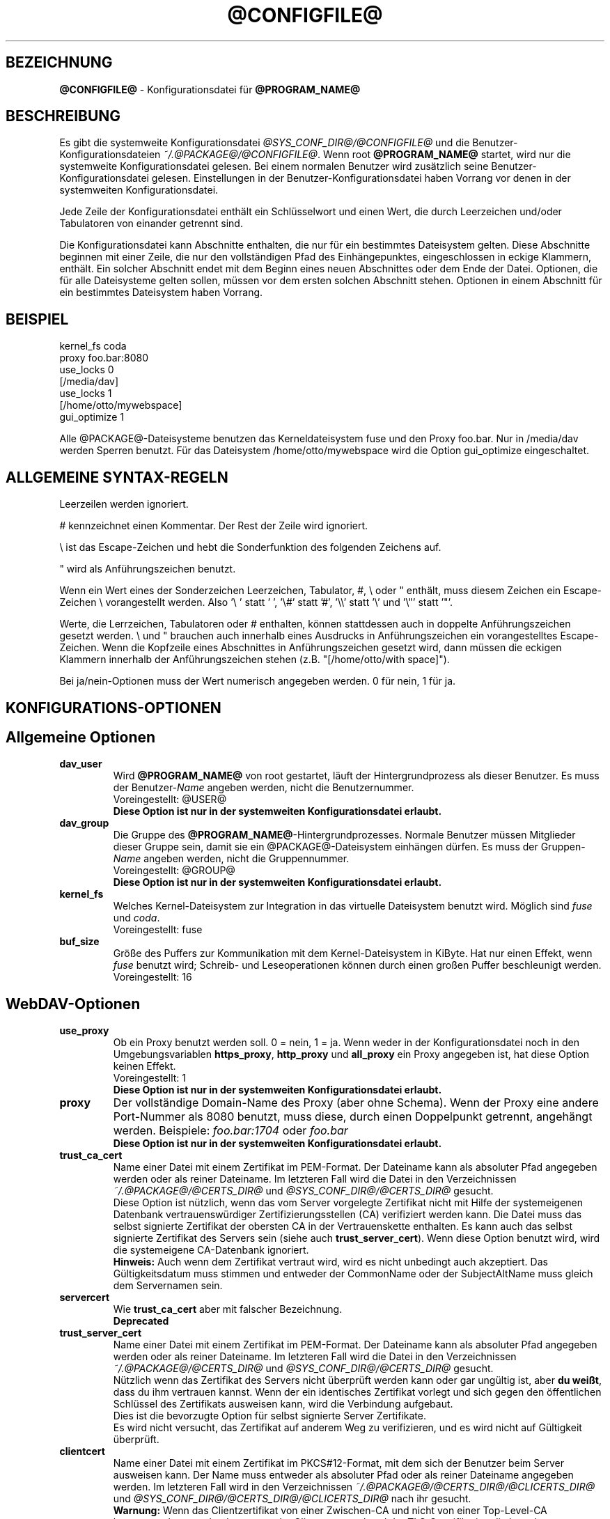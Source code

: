 .\"*******************************************************************
.\"
.\" This file was generated with po4a. Translate the source file.
.\"
.\"*******************************************************************
.TH @CONFIGFILE@ 5 2014\-06\-09 @PACKAGE_STRING@ 


.SH BEZEICHNUNG

\fB@CONFIGFILE@\fP \- Konfigurationsdatei für \fB@PROGRAM_NAME@\fP


.SH BESCHREIBUNG

Es gibt die systemweite Konfigurationsdatei \fI@SYS_CONF_DIR@/@CONFIGFILE@\fP
und die Benutzer\-Konfigurationsdateien \fI~/.@PACKAGE@/@CONFIGFILE@\fP. Wenn
root \fB@PROGRAM_NAME@\fP startet, wird nur die systemweite Konfigurationsdatei
gelesen. Bei einem normalen Benutzer wird zusätzlich seine
Benutzer\-Konfigurationsdatei gelesen. Einstellungen in der
Benutzer\-Konfigurationsdatei haben Vorrang vor denen in der systemweiten
Konfigurationsdatei.

.PP
Jede Zeile der Konfigurationsdatei enthält ein Schlüsselwort und einen Wert,
die durch Leerzeichen und/oder Tabulatoren von einander getrennt sind.

.PP
Die Konfigurationsdatei kann Abschnitte enthalten, die nur für ein
bestimmtes Dateisystem gelten. Diese Abschnitte beginnen mit einer Zeile,
die nur den vollständigen Pfad des Einhängepunktes, eingeschlossen in eckige
Klammern, enthält. Ein solcher Abschnitt endet mit dem Beginn eines neuen
Abschnittes oder dem Ende der Datei. Optionen, die für alle Dateisysteme
gelten sollen, müssen vor dem ersten solchen Abschnitt stehen.  Optionen in
einem Abschnitt für ein bestimmtes Dateisystem haben Vorrang.


.SH BEISPIEL

kernel_fs coda
.br
proxy foo.bar:8080
.br
use_locks 0
.br
.br
[/media/dav]
.br
use_locks 1
.br
.br
[/home/otto/mywebspace]
.br
gui_optimize 1

.PP
Alle @PACKAGE@\-Dateisysteme benutzen das Kerneldateisystem fuse und den
Proxy foo.bar. Nur in /media/dav werden Sperren benutzt. Für das Dateisystem
/home/otto/mywebspace wird die Option gui_optimize eingeschaltet.

.SH "ALLGEMEINE SYNTAX\-REGELN"

Leerzeilen werden ignoriert.

.PP
# kennzeichnet einen Kommentar. Der Rest der Zeile wird ignoriert.

.PP
\(rs ist das Escape\-Zeichen und hebt die Sonderfunktion des folgenden
Zeichens auf.

.PP
" wird als Anführungszeichen benutzt.

.PP
Wenn ein Wert eines der Sonderzeichen Leerzeichen, Tabulator, #, \(rs oder "
enthält, muss diesem Zeichen ein Escape\-Zeichen \(rs vorangestellt
werden. Also \(cq\(rs\ \(cq statt \(cq\ \(cq, \(cq\(rs#\(cq statt \(cq#\(cq,
\(cq\(rs\(rs\(cq statt \(cq\(rs\(cq und \(cq\(rs"\(cq statt \(cq"\(cq.

.PP
Werte, die Lerrzeichen, Tabulatoren oder # enthalten, können stattdessen
auch in doppelte Anführungszeichen gesetzt werden. \(rs und " brauchen auch
innerhalb eines Ausdrucks in Anführungszeichen ein vorangestelltes
Escape\-Zeichen. Wenn die Kopfzeile eines Abschnittes in Anführungszeichen
gesetzt wird, dann müssen die eckigen Klammern innerhalb der
Anführungszeichen stehen (z.B.  "[/home/otto/with space]").

.PP
Bei ja/nein\-Optionen muss der Wert numerisch angegeben werden. 0 für nein, 1
für ja.


.SH KONFIGURATIONS\-OPTIONEN

.SH "Allgemeine Optionen"

.TP 
\fBdav_user\fP
Wird \fB@PROGRAM_NAME@\fP von root gestartet, läuft der Hintergrundprozess als
dieser Benutzer. Es muss der Benutzer\-\fIName\fP angeben werden, nicht die
Benutzernummer.
.br
Voreingestellt: @USER@
.br
\fBDiese Option ist nur in der systemweiten Konfigurationsdatei erlaubt.\fP

.TP 
\fBdav_group\fP
Die Gruppe des \fB@PROGRAM_NAME@\fP\-Hintergrundprozesses. Normale Benutzer
müssen Mitglieder dieser Gruppe sein, damit sie ein @PACKAGE@\-Dateisystem
einhängen dürfen. Es muss der Gruppen\-\fIName\fP angeben werden, nicht die
Gruppennummer.
.br
Voreingestellt: @GROUP@
.br
\fBDiese Option ist nur in der systemweiten Konfigurationsdatei erlaubt.\fP

.TP 
\fBkernel_fs\fP
Welches Kernel\-Dateisystem zur Integration in das virtuelle Dateisystem
benutzt wird. Möglich sind \fIfuse\fP und \fIcoda\fP.
.br
Voreingestellt: fuse

.TP 
\fBbuf_size\fP
Größe des Puffers zur Kommunikation mit dem Kernel\-Dateisystem in KiByte.
Hat nur einen Effekt, wenn \fIfuse\fP benutzt wird; Schreib\- und
Leseoperationen können durch einen großen Puffer beschleunigt werden.
.br
Voreingestellt: 16


.SH WebDAV\-Optionen

.TP 
\fBuse_proxy\fP
Ob ein Proxy benutzt werden soll. 0 = nein, 1 = ja. Wenn weder in der
Konfigurationsdatei noch in den Umgebungsvariablen \fBhttps_proxy\fP,
\fBhttp_proxy\fP und \fBall_proxy\fP ein Proxy angegeben ist, hat diese Option
keinen Effekt.
.br
Voreingestellt: 1
.br
\fBDiese Option ist nur in der systemweiten Konfigurationsdatei erlaubt.\fP

.TP 
\fBproxy\fP
Der vollständige Domain\-Name des Proxy (aber ohne Schema). Wenn der Proxy
eine andere Port\-Nummer als 8080 benutzt, muss diese, durch einen
Doppelpunkt getrennt, angehängt werden. Beispiele: \fIfoo.bar:1704\fP oder
\fIfoo.bar\fP
.br
\fBDiese Option ist nur in der systemweiten Konfigurationsdatei erlaubt.\fP

.TP 
\fBtrust_ca_cert\fP
Name einer Datei mit einem Zertifikat im PEM\-Format. Der Dateiname kann als
absoluter Pfad angegeben werden oder als reiner Dateiname. Im letzteren Fall
wird die Datei in den Verzeichnissen \fI~/.@PACKAGE@/@CERTS_DIR@\fP und
\fI@SYS_CONF_DIR@/@CERTS_DIR@\fP gesucht.
.br
Diese Option ist nützlich, wenn das vom Server vorgelegte Zertifikat nicht
mit Hilfe der systemeigenen Datenbank vertrauenswürdiger
Zertifizierungsstellen (CA) verifiziert werden kann. Die Datei muss das
selbst signierte Zertifikat der obersten CA in der Vertrauenskette
enthalten. Es kann auch das selbst signierte Zertifikat des Servers sein
(siehe auch \fBtrust_server_cert\fP). Wenn diese Option benutzt wird, wird die
systemeigene CA\-Datenbank ignoriert.
.br
\fBHinweis:\fP Auch wenn dem Zertifikat vertraut wird, wird es nicht unbedingt
auch akzeptiert. Das Gültigkeitsdatum muss stimmen und entweder der
CommonName oder der SubjectAltName muss gleich dem Servernamen sein.

.TP 
\fBservercert\fP
Wie \fBtrust_ca_cert\fP aber mit falscher Bezeichnung.
.br
\fBDeprecated\fP

.TP 
\fBtrust_server_cert\fP
Name einer Datei mit einem Zertifikat im PEM\-Format. Der Dateiname kann als
absoluter Pfad angegeben werden oder als reiner Dateiname. Im letzteren Fall
wird die Datei in den Verzeichnissen \fI~/.@PACKAGE@/@CERTS_DIR@\fP und
\fI@SYS_CONF_DIR@/@CERTS_DIR@\fP gesucht.
.br
Nützlich wenn das Zertifikat des Servers nicht überprüft werden kann oder
gar ungültig ist, aber \fBdu weißt\fP, dass du ihm vertrauen kannst. Wenn der
ein identisches Zertifikat vorlegt und sich gegen den öffentlichen Schlüssel
des Zertifikats ausweisen kann, wird die Verbindung aufgebaut.
.br
Dies ist die bevorzugte Option für selbst signierte Server Zertifikate.
.br
Es wird nicht versucht, das Zertifikat auf anderem Weg zu verifizieren, und
es wird nicht auf Gültigkeit überprüft.

.TP 
\fBclientcert\fP
Name einer Datei mit einem Zertifikat im PKCS#12\-Format, mit dem sich der
Benutzer beim Server ausweisen kann. Der Name muss entweder als absoluter
Pfad oder als reiner Dateiname angegeben werden. Im letzteren Fall wird in
den Verzeichnissen \fI~/.@PACKAGE@/@CERTS_DIR@/@CLICERTS_DIR@\fP und
\fI@SYS_CONF_DIR@/@CERTS_DIR@/@CLICERTS_DIR@\fP nach ihr gesucht.
.br
\fBWarnung:\fP Wenn das Clientzertifikat von einer Zwischen\-CA und nicht von
einer Top\-Level\-CA herausgegeben wurde, dann muss der Client entsprechend
der TLS\-Spezifikation die komplette Zertifikatsliste senden (ohne das
Zertifikat der Top\-Level\-CA). davfs2 sendet nur das
Clientzertifikat. Aufgrund dieses Fehlers muss der Server die komplette
Liste der CA\-Zertifikate bis hinunter zum Zertifikat der CA, die das
Clientzeertfikat herausgegeben hat, spechern und den Zertifikaten vertrauen.

.TP 
\fBsecrets\fP
Name der Datei, die die vertraulichen Zugangsdaten für Server und Proxy
enthält, sowie Passwörter zur Entschlüsselung von Client\-Zertifikaten.  Der
Name muss ein absoluter Pfad sein. Die Datei darf nur für den Eigentümer
schreib\- und lesbar sein (Dateimodus 600).
.br
Voreingestellt: ~/.@PACKAGE@/@SECRETSFILE@
.br
\fBDiese Option ist nur in den Benutzer\-Konfigurationsdateien erlaubt.\fP Die
systemweite Datei für diese Daten ist immer \fI@SYS_CONF_DIR@/@SECRETSFILE@\fP.

.TP 
\fBask_auth\fP
Frage den Benutzer nach den vertraulichen Zugangsdaten, wenn diese nicht in
der secrets\-Datei gefunden werden. Frage den Benutzer wenn ein Zertifikat
des Servers nicht verifiziert werden kann. 0 = nein, 1 = ja.
.br
Voreingestellt: 1

.TP 
\fBuse_locks\fP
Sperre Dateien auf dem Server, wenn sie zum Schreiben geöffnet werden.  0 =
nein, 1 = ja.
.br
Voreingestellt: 1

.TP 
\fBlock_owner\fP
Dieser Text wird an den Server gesandt, um den Eigentümer einer Sperre zu
kennzeichnen. Wenn eine WebDAV\-Resource gleichzeitig von mehreren Benutzern
mit den gleichen Zugangsdaten benutzt wird, sollten unterschiedliche Werte
für lock_owner gewählt werden.
.br
Voreingestellt: der Benutzername aus den Zugangsdaten

.TP 
\fBlock_timeout\fP
Nach dieser Zeit in Sekunden sollte der Server Sperren wieder entfernen.
Der Server hält sich nicht unbedingt daran.
.br
Voreingestellt: 1800

.TP 
\fBlock_refresh\fP
Soviele Sekunden bevor eine Sperre abläuft versucht \fB@PROGRAM_NAME@\fP sie zu
erneuern. Der Wert sollte deutlich größer sein als die \fBdelay_upload\fP.
.br
Voreingestellt: 60

.TP 
\fBuse_expect100\fP
Um nicht große Dateien hochzuladen, die vom Server sowieso abgelehnt werden,
benutzt \fB@PROGRAM_NAME@\fP den Header \fIexpect: 100\-continue\fP um vom Server
das o.k. im voraus zu erhalten. Aber nicht alle Server verstehen das. 0 =
nein, 1 = ja.
.br
Voreingestellt: 0

.TP 
\fBif_match_bug\fP
Manche Server verarbeiten If\-Match\- und If\-None\-Match\-Header nicht
richtig. Dies Option veranlasst \fB@PROGRAM_NAME@\fP, stattdessen HEAD zu
benutzen. 0 = nein, 1 = ja.
.br
Voreingestellt: 0

.TP 
\fBdrop_weak_etags\fP
Weit verbreitete Server senden ein schwaches Etag, wenn sie kein starkes
erzeugen können. Dieses schwache Etag ist immer ungültig, wird aber nach
einer Sekunde stillschweigend in ein starkes, gültiges Etag verwandelt. Wenn
diese Option auf 1 gesetzt ist, wird \fB@PROGRAM_NAME@\fP diese Etags nicht
verwenden. Ist diese Option 0, dann wird die Kennzeichnung als schwach
entfernt und das Etag wie ein starkes Etag benutzt. Dies beinhaltet  die
Gefahr, versehentlich die Änderungen anderer Leute zu überschreiben. Doch
diese Gefahr kann durchdie Verwendung von Sperren minimiert werden.
.br
Wenn keine Sperren verwendet werden können, und die Gefahr besteht, dass
zwei Clients gleichzeitig auf die selbe Resource zugreifen, solltest du
diese Option aktivieren. In diesem Fall wird das Etag nicht benutzt und die
Resource kann nicht im Cache gespeichert werden.
.br
0 = nein, 1 = ja.
.br
Voreingestellt: 0

.TP 
\fBn_cookies\fP
Manche Server verweigern den Dienst, wenn ihnen nicht erlaubt is ein Cookie
zu setzen. Diese Option legt fest, wie vile Cookies akzeptiert und in den
folgenden Requests gesendet werden. davfs2 kümmert sich nur um den Namen und
den Wert von Cookies und ignoriert alle eventuellen zusätzlichen
Eigenschaften der Cookies.
.br
Voreingestellt: 0

.TP 
\fBprecheck\fP
Falls die Option \fBif_match_bug\fP gesetzt ist: teste mit Hilfe von
HEAD\-Anfragen, ob eine Datei existiert oder geändert wurde, um
versehentliches Überschreiben der Änderungen anderer Leute zu vermeiden. Hat
keie Wirkung wenn \fBif_match_bug\fP 0 ist. Du solltest die Option nur auf 0
setzen, wenn kein konkurrierender Zugriff auf den Server erfolgt. 0 = nein,
1 = ja.
.br
Voreingestellt: 1

.TP 
\fBignore_dav_header\fP
Manche Server senden im DAV\-Header Fehlinformationen über ihre
Fähigkeiten. In diesem Fall sollte man den Header ignorieren.
.br
Voreingestellt: 0

.TP 
\fBuse_compression\fP
Benütze für den Download von Dateien die gzip\-Komprimierung, falls der
Server das unterstützt. Der Upload erfolgt weiter unkomprimiert.
.br
Voreingestellt: 0

.TP 
\fBmin_propset\fP
Von manchen Servern wird berichtet, dass sie erheblich langsamer werden,
wenn Etag und Last\-Modified abgefragt werden. Diese Option reduziert die vom
Server abgefragten WebDAV\-Properties auf das Minimum. Wenn das Dateisystem
für Schreib\- und Lesezugriffe verwendet wird, darf dies Option nicht gesetzt
werden. Ohne Etag oder Last\-Modified kann davfs2 Änderungen auf dem Server
nicht erkennen, was zu überflüssigen Downloads und zum Verlust von
Änderungen führen kann. Der Datei\-Cache wird dadurch auch nutzlos, da
Dateien im Cache nicht wieder verwendet werden können.
.br
Voreingestellt: 0

.TP 
\fBfollow_redirect\fP
Wenn ein GET\-Request vom Server auf eine andere Resource verwiesen wird
(Redirect), dann folge diesem Verweis.
.br
Zur Zeit gibt es einige Einschränkungen: alle Redirects werden als temporär
behandelt; falls der neue Server eine Authentifizierung verlangt, dann
werden die selben Zugangsdaten benutzt, wie für den ursprünglichen Server;
wenn die Verbindung über TLS läuft, dann wird das Server\-Zertifikat mit
Hilfe der CAs geprüft, die vom System als vertrauenswürdig gespeichert sind;
vom Benutzer konfigurierte Server\- und Client\-Zertifikate werden nicht
benutzt.
.br
Voreingestellt: 0

.TP 
\fBserver_charset\fP
Wenn \fB@PROGRAM_NAME@\fP aus der Pfad\-Komponente der URL die Dateinamen
erzeugt, geht es davon aus, das diese entsprechend diesem Zeichensatz
kodiert sind und übersetzt sie in die lokal benutzte Kodierung.  Dies hat
\fBnichts\fP zu tun mit der Kodierung des Dateiinhalts und auch \fBnichts\fP mit
den HTTP\-Escape\-Regeln.
.br
Es gibt in HTTP keine Möglichekit die Kodierung der Pfad\-Komponente zu
erfahren. Da die Kodierung von Namen im Pfad meistens von den Clients
festgelegt wird, die diese Dateien und Verzeichnisse erzeugen, kann es
durchaus vorkommen, dass auch innerhalb eines Pfades unterschiedliche
Kodierungen verwendet werden. Heutzutage ist es am besten, ausschließlich
die UTF\-8\-Kodierung zu benutzen und keine Konvertierung vorzunehmen. Wenn du
nicht sicher bist, dass alle Clients das verstehen, solltest du Dateinamen
auf reines US\-ASCII beschränken. Benutze niemals Zeichen, die im Dateisystem
eines anderen Betriebssystems eine spezielle Funktion haben (wie z.B. /, :
und \(rs).
.br
Voreingestellt: die Kodierung wird nicht umgewandelt

.TP 
\fBconnect_timeout\fP
Beim Öffnen einer TCP\-Verbindung zum Server wartet \fB@PROGRAM_NAME@\fP so
viele Sekunden bevor es einen Fehler annimmt. Bei einem Wert von "0" wird
die Feststellung einer Zeitüberschreitung dem TCP\-Stack überlassen.
.br
Dieser Parameter zeigt nur Wirkung, wenn die verwendete Neon\-Version
(Version > 0.26) und das Betriebssystem nicht\-blockierende
Ein\-Ausgabe\-Operationen unterstützen.
.br
Voreingestellt: 10

.TP 
\fBread_timeout\fP
\fB@PROGRAM_NAME@\fP wird so viele Sekunden auf die Antwort des Servers warten,
bevor es einen Fehler annimmt.
.br
Voreingestellt: 30

.TP 
\fBretry\fP
Wenn \fB@PROGRAM_NAME@\fP den Server nicht erreichen kann, wird es es nach
\fBretry\fP Sekunden nochmal versuchen. Bei weiteren Versuchen wird es diese
Zeit schrittweise bis auf \fBmax_retry\fP Sekunden erhöhen.
.br
Voreingestellt: 30

.TP 
\fBmax_retry\fP
Maximales retry\-Intervall.
.br
Voreingestellt: 300

.TP 
\fBmax_upload_attempts\fP
Schlägt das Speichern einer geänderten Datei wegen eines nicht dauerhaften
Problems fehl, versucht es \fB@PROGRAM_NAME@\fP mit größer werdenden
Intervallen immer wieder, aber höchsten so oft.
.br
Bei einer schlechten Verbindung verursacht dies zusätzlichen
Datenverkehr. Durch die Option \fBuse_expect100\fP kann das Datenaufkommen
durch fehlgeschlagene Versuche reduziert werden. Aber bitte erst testen. Die
meisten Proxies und manche Server unterstützen diesen Header nicht.
.br
Voreingestellt: 15

.TP 
\fBadd_header\fP
Unter Umständen benötigt dein Server spezielle Header um zu tun was er
soll. Diese Option benötigt, anders als andere Optionen, zwei Werte: den
Namen des Headers und seinen Wert. Einige ASP\-Backends des IIS scheinen den
Microsoft spezifischen Header "Translate: F" zu benötigen. Du kannst in
folgendermaßen hinzu fügen:
.br
add_header Translate F
.br
\fB@PROGRAM_NAME@\fP sendet nun den Header "Translate: F" bei allen Anfragen
mit.
.br
Diese Option kann mehrmals angegeben werden. Alle angegebenen Header werden
bei Anfragen mitgesandt. Sowohl die add_header Optionen aus
@SYS_CONF_DIR@/@CONFIGFILE@, als auch die aus ~/.@PACKAGE@/@CONFIGFILE@
werden angewandt.


.SH Cache\-Optionen

.TP 
\fBbackup_dir\fP
Jedes @PACKAGE@\-Dateisystem hat ein Verzeichnis mit diesem Namen. In ihm
werden Dateien gespeichert, die nicht auf den Server zurück gesichert werden
konnten. Du solltest dieses Verzeichnis öfter mal überprüfen.
.br
Voreingestellt: lost+found

.TP 
\fBcache_dir\fP
In diesem Verzeichnis speichert \fB@PROGRAM_NAME@\fP die Dateien zwischen.  Für
jedes Dateisystem wird darin ein Unterverzeichnis angelegt.
.br
In der systemweiten Konfigurationsdatei wird das Verzeichnis festgelegt, das
von root benutzt wird. In einer Benutzer\-Konfigurationsdatei das
Verzeichnis, das von diesem Benutzer benutzt wird
.br
Voreingestellt: @SYS_CACHE_DIR@ und ~/.@PACKAGE@/cache

.TP 
\fBcache_size\fP
Der Platz auf der Festplatte in MiByte, der für den Cache zur Verfügung
steht. \fB@PROGRAM_NAME@\fP nimmt sich immer genug Platz für alle offenen
Dateien auch wenn dieser Wert überschritten wird.
.br
Voreingestellt: 50

.TP 
\fBtable_size\fP
Die Anzahl der Plätze in einer Hash\-Tabelle, die \fB@PROGRAM_NAME@\fP für alle
bekannten Dateien und Verzeichnisse führt.  Bei großen Dateisystemen (mehr
als einige Hundert Dateien) kann ein größerer Wert die Dateioperationen
beschleunigen. Der Wert sollte eine Zweierpotenz sein.
.br
Voreingestellt: 1024

.TP 
\fBdir_refresh\fP
\fB@PROGRAM_NAME@\fP betrachtet Informationen über Dateien in einem Verzeichnis
so viele Sekunden als gültig. Hinweis: Dies gilt nicht beim Öffnen einer
Datei oder wenn eine Anwendung den Inhalt eines Verzeichnisses liest. 
.br
Voreingestellt: 60

.TP 
\fBfile_refresh\fP
Wenn eine Anwendung eine Datei oder ein Verzeichnis öffnet, wird
\fB@PROGRAM_NAME@\fP zuerst auf dem Server nachfragen, ob eine neuere Version
vorliegt. Manche Anwendungen öffnen dieselbe Dateien in schneller Folge.  Um
unnötigen Netzwerkverkehr zu vermeiden, wird \fB@PROGRAM_NAME@\fP erst nach
dieser Zeit in Sekunden dieselbe Information erneut anfragen.
.br
Voreingestellt: 1

.TP 
\fBdelay_upload\fP
Wenn eine geänderte Datei geschlossen wird, wartet \fB@PROGRAM_NAME@\fP so
viele Sekunden, bevor es die Datei auf den Server hochlädt. Dies verhindert,
dass temporäre Dateien zum Server übertragen werden, nur um sofort danach
gelöscht zu werden. Wenn es nötig ist, dass die Dateien sofort nach dem
Schließen auf dem Server erscheinen, kann diese Option auf 0 gesetzt werden.
.br
Voreingestellt: 10

.TP 
\fBgui_optimize\fP
Immer wenn eine Datei geöffnet wird, muss \fB@PROGRAM_NAME@\fP beim Server
nachfragen, ob eine neuere Version vorliegt. Grafische Benutzeroberflächen
neigen dazu, alle Dateien zu öffnen, was bei großen Verzeichnissen die
Reaktionszeit des Dateisystem gewaltig erhöht. Mit dieser Option versucht
\fB@PROGRAM_NAME@\fP diese Abfrage für alle Dateien eines Verzeichnisses mit
einem PROPFIND\-Request zu erledigen. 0 = nein, 1 = ja.
.br
Voreingestellt: 0

.TP 
\fBminimize_mem\fP
davfs2 speichert Attribute von Dateien und Verzeichnissen im
Hauptspeicher. Sie bleiben im Hauptspeicher solange das Dateisystem
eingehängt ist und die Datei nicht gelöscht wird. Dadurch steigt die
Speicherbelegung durch davfs2 mit der Zeit an und kann
Dateisystemoperationen verlangsamen. Wird diese Option auf 1 gesetzt, dann
entfernt davfs2 regelmäßig Informationen, die für einige Zeit nicht benutzt
wurden. 0 = nein, 1 = ja.
.br
\fBWarnung:\fP Die meisten Attribute werden nur lokal vorgehalten, da es keine
entsprechende WebDAV\-Property gibt. Wenn Benutzer Dateiattribute ändern
(Eigentümer, Gruppe, Zugriffsrechte) dann gehen diese Änderungen verloren
und die Attribute werden auf ihre Standardwerte zurückgesetzt.
.br
Voreingestellt: 0


.SH "Debugging Optionen"

.TP 
\fBdebug\fP
Schickt Debug\-Meldungen and den Syslog\-Dämon. Der Wert legt die Art der
Informationen fest. Die Meldungen werden mit facility LOD_DAEMON und
Priorität LOG_DEBUG gesandt. In welche Log\-Datei sie gehen, hängt von der
Konfiguration des Syslog\-Dämons ab (vermutlich /var/log/messages,
/var/log/syslog oder /var/log/daemon.log). Ob Debug\-Meldungen zu HTTP
möglich sind, hängt von der Neon\-Bibliothek ab.
.br
Diese Option kann mehrmals angegeben werden, und die angegebenen Werte
ergänzen sich und sind alle wirksam. Es werden sowohl die debug\-Optionen aus
@SYS_CONF_DIR@/@CONFIGFILE@, als auch die aus ~/.@PACKAGE@/@CONFIGFILE@
angewandt.
.br
\fBHinweis:\fP Debug\-Meldungen lassen die Log\-Dateien sehr schnell
anwachsen. Verwende die Option niemals im normalen Betrieb.
.br
Voreinstellung: keine Debug\-Meldungen.
.RS
.TP 
\fBMögliche Werte\fP
.TP 
\fBconfig\fP
Kommando\-Zeile und Kofigurationsoptionen.
.TP 
\fBkernel\fP
Anfragen vom Kernel\-Dateisystem.
.TP 
\fBcache\fP
Cache\-Operationen wie das Erzeugen und Löschen von Dateien und
Verzeichnissen.
.TP 
\fBhttp\fP
HTTP\-Header.
.TP 
\fBxml\fP
Analysieren von XML\-Daten in WebDAV\-Anfragen.
.TP 
\fBhttpauth\fP
Aushandeln der Authentifizierung.
.TP 
\fBlocks\fP
Informationen über Sperren.
.TP 
\fBssl\fP
TLS/SSL\-Informatinen, z.B. Zertifikate.
.TP 
\fBhttpbody\fP
Der komplette Datenteil von HTTP\-Antworten.
.TP 
\fBsecrets\fP
Gib auch vertrauliche Daten aus, die normalerweise weg gelassen werden.
.TP 
\fBmost\fP
Beinhaltet config, kernel, cache und http.
.RE


.SH AUTOREN

Dieses Handbuch hat Werner Baumann <werner.baumann@onlinehome.de>
geschrieben.


.SH ÜBERSETZER
Das Handbuch wurde von Werner Baumann <werner.baumann@onlinehome.de>
übersetzt. 2009-04-27
.SH "DAVFS2 HOME"

@PACKAGE_BUGREPORT@


.SH "SIEHE AUCH"

\fB@PROGRAM_NAME@\fP(8), \fBu@PROGRAM_NAME@\fP(8), \fBmount\fP(8), \fBumount\fP(8),
\fBfstab\fP(5)
